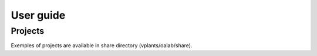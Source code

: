 User guide
##########

Projects
--------

Exemples of projects are available in share directory (vplants/oalab/share).

